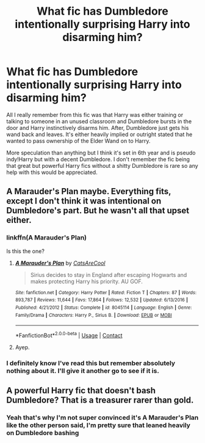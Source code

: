 #+TITLE: What fic has Dumbledore intentionally surprising Harry into disarming him?

* What fic has Dumbledore intentionally surprising Harry into disarming him?
:PROPERTIES:
:Author: AskMeAboutKtizo
:Score: 28
:DateUnix: 1602030503.0
:DateShort: 2020-Oct-07
:FlairText: What's That Fic?
:END:
All I really remember from this fic was that Harry was either training or talking to someone in an unused classroom and Dumbledore bursts in the door and Harry instinctively disarms him. After, Dumbledore just gets his wand back and leaves. It's either heavily implied or outright stated that he wanted to pass ownership of the Elder Wand on to Harry.

More speculation than anything but I think it's set in 6th year and is pseudo indy!Harry but with a decent Dumbledore. I don't remember the fic being that great but powerful Harry fics without a shitty Dumbledore is rare so any help with this would be appreciated.


** A Marauder's Plan maybe. Everything fits, except I don't think it was intentional on Dumbledore's part. But he wasn't all that upset either.
:PROPERTIES:
:Author: streakermaximus
:Score: 8
:DateUnix: 1602042843.0
:DateShort: 2020-Oct-07
:END:

*** linkffn(A Marauder's Plan)

Is this the one?
:PROPERTIES:
:Author: diraniola
:Score: 2
:DateUnix: 1602084599.0
:DateShort: 2020-Oct-07
:END:

**** [[https://www.fanfiction.net/s/8045114/1/][*/A Marauder's Plan/*]] by [[https://www.fanfiction.net/u/3926884/CatsAreCool][/CatsAreCool/]]

#+begin_quote
  Sirius decides to stay in England after escaping Hogwarts and makes protecting Harry his priority. AU GOF.
#+end_quote

^{/Site/:} ^{fanfiction.net} ^{*|*} ^{/Category/:} ^{Harry} ^{Potter} ^{*|*} ^{/Rated/:} ^{Fiction} ^{T} ^{*|*} ^{/Chapters/:} ^{87} ^{*|*} ^{/Words/:} ^{893,787} ^{*|*} ^{/Reviews/:} ^{11,644} ^{*|*} ^{/Favs/:} ^{17,864} ^{*|*} ^{/Follows/:} ^{12,532} ^{*|*} ^{/Updated/:} ^{6/13/2016} ^{*|*} ^{/Published/:} ^{4/21/2012} ^{*|*} ^{/Status/:} ^{Complete} ^{*|*} ^{/id/:} ^{8045114} ^{*|*} ^{/Language/:} ^{English} ^{*|*} ^{/Genre/:} ^{Family/Drama} ^{*|*} ^{/Characters/:} ^{Harry} ^{P.,} ^{Sirius} ^{B.} ^{*|*} ^{/Download/:} ^{[[http://www.ff2ebook.com/old/ffn-bot/index.php?id=8045114&source=ff&filetype=epub][EPUB]]} ^{or} ^{[[http://www.ff2ebook.com/old/ffn-bot/index.php?id=8045114&source=ff&filetype=mobi][MOBI]]}

--------------

*FanfictionBot*^{2.0.0-beta} | [[https://github.com/FanfictionBot/reddit-ffn-bot/wiki/Usage][Usage]] | [[https://www.reddit.com/message/compose?to=tusing][Contact]]
:PROPERTIES:
:Author: FanfictionBot
:Score: 3
:DateUnix: 1602084619.0
:DateShort: 2020-Oct-07
:END:


**** Ayep.
:PROPERTIES:
:Author: streakermaximus
:Score: 2
:DateUnix: 1602095618.0
:DateShort: 2020-Oct-07
:END:


*** I definitely know I've read this but remember absolutely nothing about it. I'll give it another go to see if it is.
:PROPERTIES:
:Author: AskMeAboutKtizo
:Score: 2
:DateUnix: 1602093700.0
:DateShort: 2020-Oct-07
:END:


** A powerful Harry fic that doesn't bash Dumbledore? That is a treasurer rarer than gold.
:PROPERTIES:
:Author: AntonBrakhage
:Score: 6
:DateUnix: 1602101199.0
:DateShort: 2020-Oct-07
:END:

*** Yeah that's why I'm not super convinced it's A Marauder's Plan like the other person said, I'm pretty sure that leaned heavily on Dumbledore bashing
:PROPERTIES:
:Author: AskMeAboutKtizo
:Score: 3
:DateUnix: 1602107463.0
:DateShort: 2020-Oct-08
:END:
